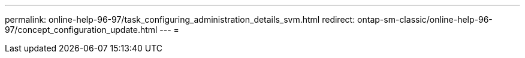 ---
permalink: online-help-96-97/task_configuring_administration_details_svm.html 
redirect: ontap-sm-classic/online-help-96-97/concept_configuration_update.html 
---
= 


